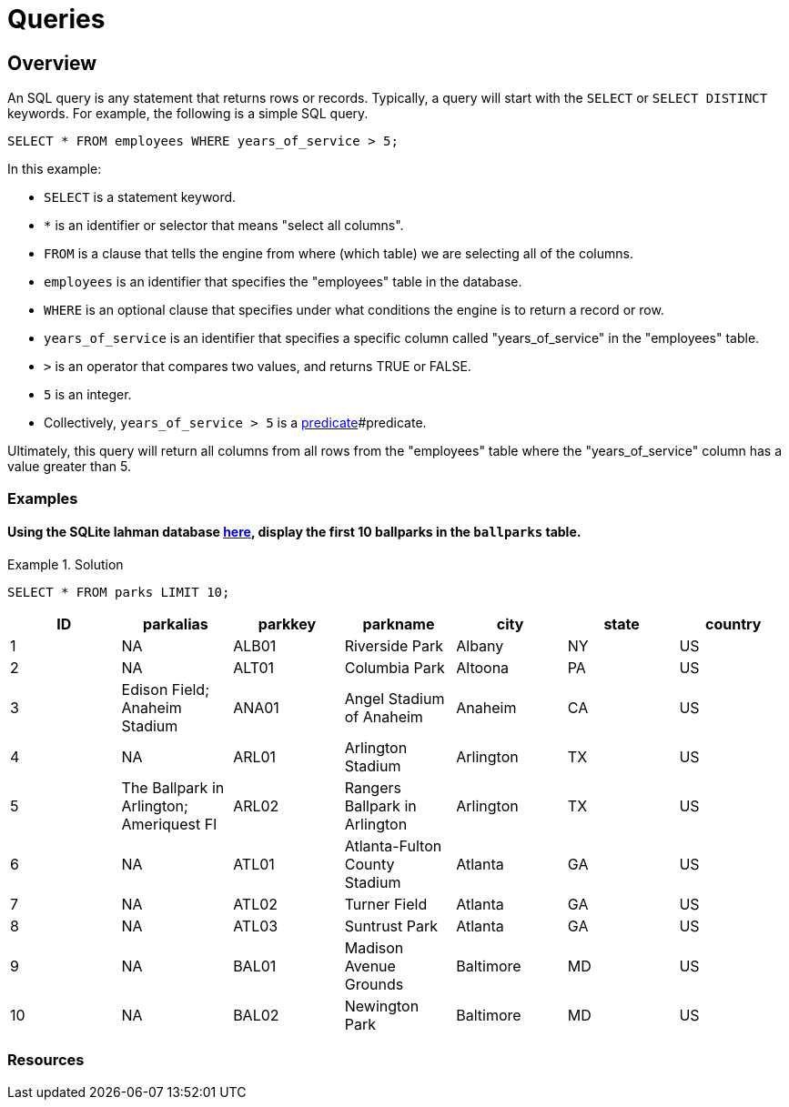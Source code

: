 = Queries

== Overview

An SQL query is any statement that returns rows or records. Typically, a query will start with the `SELECT` or `SELECT DISTINCT` keywords. For example, the following is a simple SQL query.

[source, sql]
----
SELECT * FROM employees WHERE years_of_service > 5;
----

In this example:

* `SELECT` is a statement keyword. 
* `*` is an identifier or selector that means "select all columns".
* `FROM` is a clause that tells the engine from where (which table) we are selecting all of the columns.
* `employees` is an identifier that specifies the "employees" table in the database.
* `WHERE` is an optional clause that specifies under what conditions the engine is to return a record or row.
* `years_of_service` is an identifier that specifies a specific column called "years_of_service" in the "employees" table.
* `>` is an operator that compares two values, and returns TRUE or FALSE.
* `5` is an integer.
* Collectively, `years_of_service > 5` is a xref:terminology.adoc[predicate]#predicate.

Ultimately, this query will return all columns from all rows from the "employees" table where the "years_of_service" column has a value greater than 5. 

=== Examples

==== Using the SQLite lahman database https://www.datadepot.rcac.purdue.edu/datamine/data/lahman/lahman.db[here], display the first 10 ballparks in the `ballparks` table.

.Solution
====
[source, sql]
----
SELECT * FROM parks LIMIT 10;
----

[%header,format=csv]
|===
ID,parkalias,parkkey,parkname,city,state,country
1,NA,ALB01,Riverside Park,Albany,NY,US
2,NA,ALT01,Columbia Park,Altoona,PA,US
3,Edison Field; Anaheim Stadium,ANA01,Angel Stadium of Anaheim,Anaheim,CA,US
4,NA,ARL01,Arlington Stadium,Arlington,TX,US
5,The Ballpark in Arlington; Ameriquest Fl,ARL02,Rangers Ballpark in Arlington,Arlington,TX,US
6,NA,ATL01,Atlanta-Fulton County Stadium,Atlanta,GA,US
7,NA,ATL02,Turner Field,Atlanta,GA,US
8,NA,ATL03,Suntrust Park,Atlanta,GA,US
9,NA,BAL01,Madison Avenue Grounds,Baltimore,MD,US
10,NA,BAL02,Newington Park,Baltimore,MD,US
|===
====

=== Resources